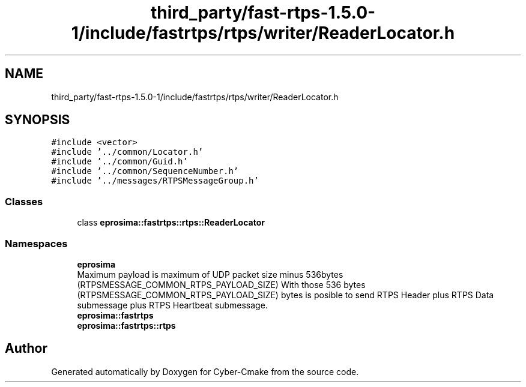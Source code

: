 .TH "third_party/fast-rtps-1.5.0-1/include/fastrtps/rtps/writer/ReaderLocator.h" 3 "Sun Sep 3 2023" "Version 8.0" "Cyber-Cmake" \" -*- nroff -*-
.ad l
.nh
.SH NAME
third_party/fast-rtps-1.5.0-1/include/fastrtps/rtps/writer/ReaderLocator.h
.SH SYNOPSIS
.br
.PP
\fC#include <vector>\fP
.br
\fC#include '\&.\&./common/Locator\&.h'\fP
.br
\fC#include '\&.\&./common/Guid\&.h'\fP
.br
\fC#include '\&.\&./common/SequenceNumber\&.h'\fP
.br
\fC#include '\&.\&./messages/RTPSMessageGroup\&.h'\fP
.br

.SS "Classes"

.in +1c
.ti -1c
.RI "class \fBeprosima::fastrtps::rtps::ReaderLocator\fP"
.br
.in -1c
.SS "Namespaces"

.in +1c
.ti -1c
.RI " \fBeprosima\fP"
.br
.RI "Maximum payload is maximum of UDP packet size minus 536bytes (RTPSMESSAGE_COMMON_RTPS_PAYLOAD_SIZE) With those 536 bytes (RTPSMESSAGE_COMMON_RTPS_PAYLOAD_SIZE) bytes is posible to send RTPS Header plus RTPS Data submessage plus RTPS Heartbeat submessage\&. "
.ti -1c
.RI " \fBeprosima::fastrtps\fP"
.br
.ti -1c
.RI " \fBeprosima::fastrtps::rtps\fP"
.br
.in -1c
.SH "Author"
.PP 
Generated automatically by Doxygen for Cyber-Cmake from the source code\&.
